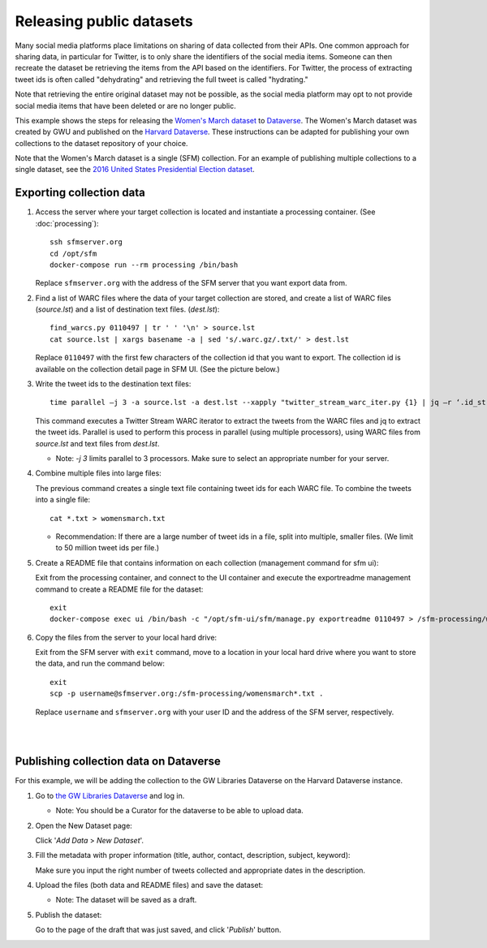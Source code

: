 ===========================
 Releasing public datasets
===========================

Many social media platforms place limitations on sharing of data collected from their APIs. One common approach for sharing data, in particular for Twitter, is to only share the identifiers of the social media items. Someone
can then recreate the dataset be retrieving the items from the API based on the identifiers. For Twitter, the process of extracting tweet ids is often called "dehydrating" and retrieving the full tweet is called "hydrating."

Note that retrieving the entire original dataset may not be possible, as the social media platform may opt to not provide social media items that have been deleted or are no longer public.

This example shows the steps for releasing the `Women's March dataset <https://dataverse.harvard.edu/dataset.xhtml?persistentId=doi:10.7910/DVN/5ZVMOR>`_ to `Dataverse <http://dataverse.org/>`_. The Women's March dataset
was created by GWU and published on the `Harvard Dataverse <https://dataverse.harvard.edu/dataverse/harvard>`_. These instructions can be adapted for publishing your own collections to the dataset repository of your choice.

Note that the Women's March dataset is a single (SFM) collection. For an example of publishing multiple collections to a single dataset, see the `2016 United States Presidential Election dataset <https://dataverse.harvard.edu/dataset.xhtml?persistentId=doi:10.7910/DVN/PDI7IN>`_.

---------------------------
 Exporting collection data
---------------------------

1. Access the server where your target collection is located and instantiate a processing container. (See :doc:`processing`):
   ::
      ssh sfmserver.org
      cd /opt/sfm
      docker-compose run --rm processing /bin/bash
   
   Replace ``sfmserver.org`` with the address of the SFM server that you want export data from.  
   
2. Find a list of WARC files where the data of your target collection are stored, and create a list of WARC files (`source.lst`) and a list of destination text files. (`dest.lst`):
   ::
      find_warcs.py 0110497 | tr ' ' '\n' > source.lst
      cat source.lst | xargs basename -a | sed 's/.warc.gz/.txt/' > dest.lst

   Replace ``0110497`` with the first few characters of the collection id that you want to export. The collection id is available on the collection detail page in SFM UI. (See the picture below.)

   .. image:: images/releasing_datasets/collection_detail_page.png

3. Write the tweet ids to the destination text files:
   ::
     time parallel –j 3 -a source.lst -a dest.lst --xapply "twitter_stream_warc_iter.py {1} | jq –r ‘.id_str’  > {2}"

   This command executes a Twitter Stream WARC iterator to extract the tweets from the WARC files and jq to extract the tweet ids. Parallel is used to perform this process in parallel (using multiple processors), using WARC files from `source.lst` and text files from `dest.lst`.

   - Note: `-j 3` limits parallel to 3 processors. Make sure to select an appropriate number for your server.

4. Combine multiple files into large files:

   The previous command creates a single text file containing tweet ids for each WARC file.  To combine the tweets into a single file:
   ::
     cat *.txt > womensmarch.txt

   - Recommendation:  If there are a large number of tweet ids in a file, split into multiple, smaller files.  (We limit to 50 million tweet ids per file.)

5. Create a README file that contains information on each collection (management command for sfm ui):

   Exit from the processing container, and connect to the UI container and execute the exportreadme management command to create a README file for the dataset::

     exit
     docker-compose exec ui /bin/bash -c "/opt/sfm-ui/sfm/manage.py exportreadme 0110497 > /sfm-processing/womensmarch-README.txt"

6. Copy the files from the server to your local hard drive:
   
   Exit from the SFM server with ``exit`` command, move to a location in your local hard drive where you want to store the data, and run the command below:   
   ::
     exit
     scp -p username@sfmserver.org:/sfm-processing/womensmarch*.txt .

   Replace ``username`` and ``sfmserver.org`` with your user ID and the address of the SFM server, respectively.  
|
|
---------------------------------------
Publishing collection data on Dataverse
---------------------------------------
For this example, we will be adding the collection to the GW Libraries Dataverse on the Harvard Dataverse instance.

1. Go to `the GW Libraries Dataverse <https://dataverse.harvard.edu/dataverse/gwu-libraries>`_ and log in. 
   
   - Note: You should be a Curator for the dataverse to be able to upload data.

2. Open the New Dataset page:
   
   Click '*Add Data* > *New Dataset*'.

   .. image:: images/releasing_datasets/Dataverse-Add_new_dataset.png

3. Fill the metadata with proper information (title, author, contact, description, subject, keyword):
   
   Make sure you input the right number of tweets collected and appropriate dates in the description.

   .. image:: images/releasing_datasets/Dataverse-Editing_Metadata.png

4. Upload the files (both data and README files) and save the dataset:
   
   - Note: The dataset will be saved as a draft.

   .. image:: images/releasing_datasets/Dataverse-Uploading_files.png

5. Publish the dataset:
   
   Go to the page of the draft that was just saved, and click '*Publish*' button.

   .. image:: images/releasing_datasets/Dataverse-Publishing_data.png

